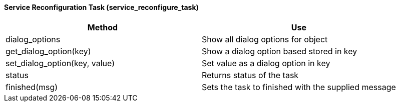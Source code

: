 ==== Service Reconfiguration Task (service_reconfigure_task)

[cols="1,1", frame="all", options="header"]
|===
| 
						
							Method
						
					
| 
						
							Use
						
					

| 
						
							dialog_options
						
					
| 
						
							Show all dialog options for object
						
					

| 
						
							get_dialog_option(key)
						
					
| 
						
							Show a dialog option based stored in key
						
					

| 
						
							set_dialog_option(key, value)
						
					
| 
						
							Set value as a dialog option in key
						
					

| 
						
							status
						
					
| 
						
							Returns status of the task
						
					

| 
						
							finished(msg)
						
					
| 
						
							Sets the task to finished with the supplied message
						
					
|===
